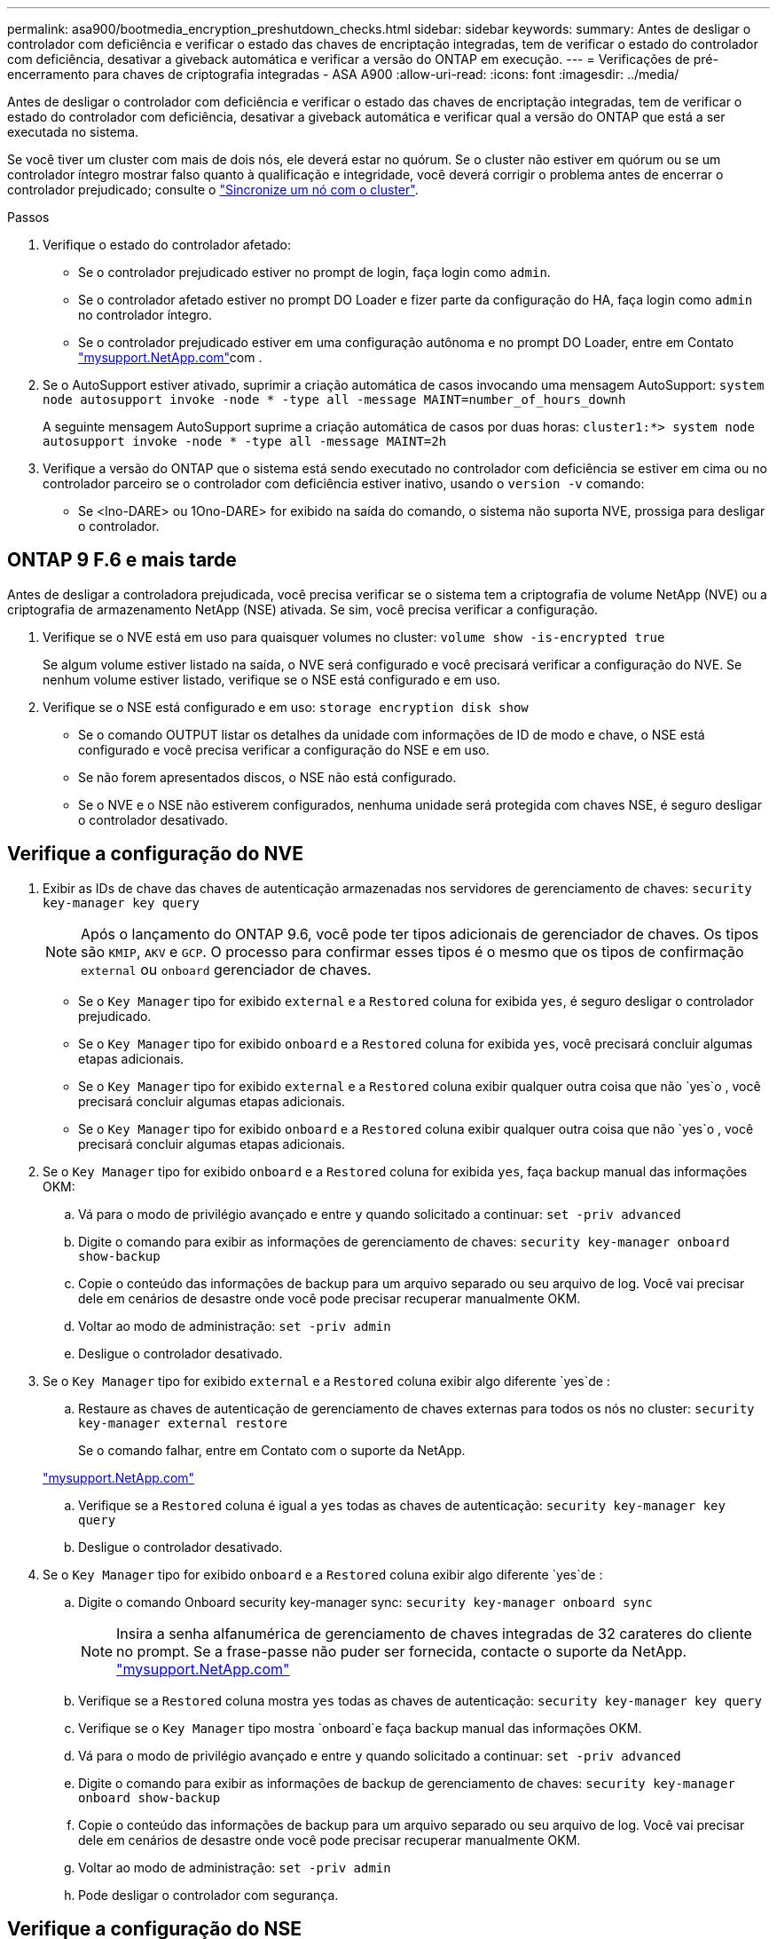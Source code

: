 ---
permalink: asa900/bootmedia_encryption_preshutdown_checks.html 
sidebar: sidebar 
keywords:  
summary: Antes de desligar o controlador com deficiência e verificar o estado das chaves de encriptação integradas, tem de verificar o estado do controlador com deficiência, desativar a giveback automática e verificar a versão do ONTAP em execução. 
---
= Verificações de pré-encerramento para chaves de criptografia integradas - ASA A900
:allow-uri-read: 
:icons: font
:imagesdir: ../media/


[role="lead"]
Antes de desligar o controlador com deficiência e verificar o estado das chaves de encriptação integradas, tem de verificar o estado do controlador com deficiência, desativar a giveback automática e verificar qual a versão do ONTAP que está a ser executada no sistema.

Se você tiver um cluster com mais de dois nós, ele deverá estar no quórum. Se o cluster não estiver em quórum ou se um controlador íntegro mostrar falso quanto à qualificação e integridade, você deverá corrigir o problema antes de encerrar o controlador prejudicado; consulte o link:https://docs.netapp.com/us-en/ontap/system-admin/synchronize-node-cluster-task.html?q=Quorum["Sincronize um nó com o cluster"^].

.Passos
. Verifique o estado do controlador afetado:
+
** Se o controlador prejudicado estiver no prompt de login, faça login como `admin`.
** Se o controlador afetado estiver no prompt DO Loader e fizer parte da configuração do HA, faça login como `admin` no controlador íntegro.
** Se o controlador prejudicado estiver em uma configuração autônoma e no prompt DO Loader, entre em Contato link:http://mysupport.netapp.com/["mysupport.NetApp.com"^]com .


. Se o AutoSupport estiver ativado, suprimir a criação automática de casos invocando uma mensagem AutoSupport: `system node autosupport invoke -node * -type all -message MAINT=number_of_hours_downh`
+
A seguinte mensagem AutoSupport suprime a criação automática de casos por duas horas: `cluster1:*> system node autosupport invoke -node * -type all -message MAINT=2h`

. Verifique a versão do ONTAP que o sistema está sendo executado no controlador com deficiência se estiver em cima ou no controlador parceiro se o controlador com deficiência estiver inativo, usando o `version -v` comando:
+
** Se <lno-DARE> ou 1Ono-DARE> for exibido na saída do comando, o sistema não suporta NVE, prossiga para desligar o controlador.






== ONTAP 9 F.6 e mais tarde

Antes de desligar a controladora prejudicada, você precisa verificar se o sistema tem a criptografia de volume NetApp (NVE) ou a criptografia de armazenamento NetApp (NSE) ativada. Se sim, você precisa verificar a configuração.

. Verifique se o NVE está em uso para quaisquer volumes no cluster: `volume show -is-encrypted true`
+
Se algum volume estiver listado na saída, o NVE será configurado e você precisará verificar a configuração do NVE. Se nenhum volume estiver listado, verifique se o NSE está configurado e em uso.

. Verifique se o NSE está configurado e em uso: `storage encryption disk show`
+
** Se o comando OUTPUT listar os detalhes da unidade com informações de ID de modo e chave, o NSE está configurado e você precisa verificar a configuração do NSE e em uso.
** Se não forem apresentados discos, o NSE não está configurado.
** Se o NVE e o NSE não estiverem configurados, nenhuma unidade será protegida com chaves NSE, é seguro desligar o controlador desativado.






== Verifique a configuração do NVE

. Exibir as IDs de chave das chaves de autenticação armazenadas nos servidores de gerenciamento de chaves: `security key-manager key query`
+

NOTE: Após o lançamento do ONTAP 9.6, você pode ter tipos adicionais de gerenciador de chaves. Os tipos são `KMIP`, `AKV` e `GCP`. O processo para confirmar esses tipos é o mesmo que os tipos de confirmação `external` ou `onboard` gerenciador de chaves.

+
** Se o `Key Manager` tipo for exibido `external` e a `Restored` coluna for exibida `yes`, é seguro desligar o controlador prejudicado.
** Se o `Key Manager` tipo for exibido `onboard` e a `Restored` coluna for exibida `yes`, você precisará concluir algumas etapas adicionais.
** Se o `Key Manager` tipo for exibido `external` e a `Restored` coluna exibir qualquer outra coisa que não `yes`o , você precisará concluir algumas etapas adicionais.
** Se o `Key Manager` tipo for exibido `onboard` e a `Restored` coluna exibir qualquer outra coisa que não `yes`o , você precisará concluir algumas etapas adicionais.


. Se o `Key Manager` tipo for exibido `onboard` e a `Restored` coluna for exibida `yes`, faça backup manual das informações OKM:
+
.. Vá para o modo de privilégio avançado e entre `y` quando solicitado a continuar: `set -priv advanced`
.. Digite o comando para exibir as informações de gerenciamento de chaves: `security key-manager onboard show-backup`
.. Copie o conteúdo das informações de backup para um arquivo separado ou seu arquivo de log. Você vai precisar dele em cenários de desastre onde você pode precisar recuperar manualmente OKM.
.. Voltar ao modo de administração: `set -priv admin`
.. Desligue o controlador desativado.


. Se o `Key Manager` tipo for exibido `external` e a `Restored` coluna exibir algo diferente `yes`de :
+
.. Restaure as chaves de autenticação de gerenciamento de chaves externas para todos os nós no cluster: `security key-manager external restore`
+
Se o comando falhar, entre em Contato com o suporte da NetApp.

+
http://mysupport.netapp.com/["mysupport.NetApp.com"^]

.. Verifique se a `Restored` coluna é igual a `yes` todas as chaves de autenticação: `security key-manager key query`
.. Desligue o controlador desativado.


. Se o `Key Manager` tipo for exibido `onboard` e a `Restored` coluna exibir algo diferente `yes`de :
+
.. Digite o comando Onboard security key-manager sync: `security key-manager onboard sync`
+

NOTE: Insira a senha alfanumérica de gerenciamento de chaves integradas de 32 carateres do cliente no prompt. Se a frase-passe não puder ser fornecida, contacte o suporte da NetApp. http://mysupport.netapp.com/["mysupport.NetApp.com"^]

.. Verifique se a `Restored` coluna mostra `yes` todas as chaves de autenticação: `security key-manager key query`
.. Verifique se o `Key Manager` tipo mostra `onboard`e faça backup manual das informações OKM.
.. Vá para o modo de privilégio avançado e entre `y` quando solicitado a continuar: `set -priv advanced`
.. Digite o comando para exibir as informações de backup de gerenciamento de chaves: `security key-manager onboard show-backup`
.. Copie o conteúdo das informações de backup para um arquivo separado ou seu arquivo de log. Você vai precisar dele em cenários de desastre onde você pode precisar recuperar manualmente OKM.
.. Voltar ao modo de administração: `set -priv admin`
.. Pode desligar o controlador com segurança.






== Verifique a configuração do NSE

. Exibir as IDs de chave das chaves de autenticação armazenadas nos servidores de gerenciamento de chaves: `security key-manager key query -key-type NSE-AK`
+

NOTE: Após o lançamento do ONTAP 9.6, você pode ter tipos adicionais de gerenciador de chaves. Os tipos são `KMIP`, `AKV` e `GCP`. O processo para confirmar esses tipos é o mesmo que os tipos de confirmação `external` ou `onboard` gerenciador de chaves.

+
** Se o `Key Manager` tipo for exibido `external` e a `Restored` coluna for exibida `yes`, é seguro desligar o controlador prejudicado.
** Se o `Key Manager` tipo for exibido `onboard` e a `Restored` coluna for exibida `yes`, você precisará concluir algumas etapas adicionais.
** Se o `Key Manager` tipo for exibido `external` e a `Restored` coluna exibir qualquer outra coisa que não `yes`o , você precisará concluir algumas etapas adicionais.
** Se o `Key Manager` tipo for exibido `external` e a `Restored` coluna exibir qualquer outra coisa que não `yes`o , você precisará concluir algumas etapas adicionais.


. Se o `Key Manager` tipo for exibido `onboard` e a `Restored` coluna for exibida `yes`, faça backup manual das informações OKM:
+
.. Vá para o modo de privilégio avançado e entre `y` quando solicitado a continuar: `set -priv advanced`
.. Digite o comando para exibir as informações de gerenciamento de chaves: `security key-manager onboard show-backup`
.. Copie o conteúdo das informações de backup para um arquivo separado ou seu arquivo de log. Você vai precisar dele em cenários de desastre onde você pode precisar recuperar manualmente OKM.
.. Voltar ao modo de administração: `set -priv admin`
.. Pode desligar o controlador com segurança.


. Se o `Key Manager` tipo for exibido `external` e a `Restored` coluna exibir algo diferente `yes`de :
+
.. Restaure as chaves de autenticação de gerenciamento de chaves externas para todos os nós no cluster: `security key-manager external restore`
+
Se o comando falhar, entre em Contato com o suporte da NetApp.

+
http://mysupport.netapp.com/["mysupport.NetApp.com"^]

.. Verifique se a `Restored` coluna é igual a `yes` todas as chaves de autenticação: `security key-manager key query`
.. Pode desligar o controlador com segurança.


. Se o `Key Manager` tipo for exibido `onboard` e a `Restored` coluna exibir algo diferente `yes`de :
+
.. Digite o comando Onboard security key-manager sync: `security key-manager onboard sync`
+
Insira a senha alfanumérica de gerenciamento de chaves integradas de 32 carateres do cliente no prompt. Se a frase-passe não puder ser fornecida, contacte o suporte da NetApp.

+
http://mysupport.netapp.com/["mysupport.NetApp.com"^]

.. Verifique se a `Restored` coluna mostra `yes` todas as chaves de autenticação: `security key-manager key query`
.. Verifique se o `Key Manager` tipo mostra `onboard`e faça backup manual das informações OKM.
.. Vá para o modo de privilégio avançado e entre `y` quando solicitado a continuar: `set -priv advanced`
.. Digite o comando para exibir as informações de backup de gerenciamento de chaves: `security key-manager onboard show-backup`
.. Copie o conteúdo das informações de backup para um arquivo separado ou seu arquivo de log. Você vai precisar dele em cenários de desastre onde você pode precisar recuperar manualmente OKM.
.. Voltar ao modo de administração: `set -priv admin`
.. Pode desligar o controlador com segurança.



